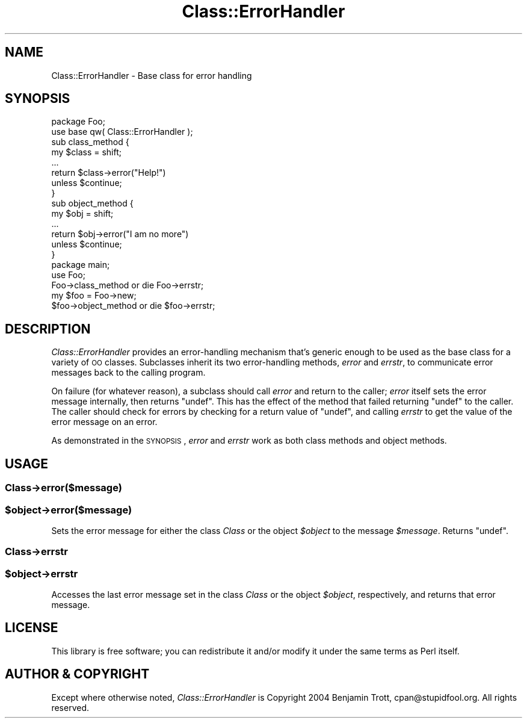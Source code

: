 .\" Automatically generated by Pod::Man 2.25 (Pod::Simple 3.20)
.\"
.\" Standard preamble:
.\" ========================================================================
.de Sp \" Vertical space (when we can't use .PP)
.if t .sp .5v
.if n .sp
..
.de Vb \" Begin verbatim text
.ft CW
.nf
.ne \\$1
..
.de Ve \" End verbatim text
.ft R
.fi
..
.\" Set up some character translations and predefined strings.  \*(-- will
.\" give an unbreakable dash, \*(PI will give pi, \*(L" will give a left
.\" double quote, and \*(R" will give a right double quote.  \*(C+ will
.\" give a nicer C++.  Capital omega is used to do unbreakable dashes and
.\" therefore won't be available.  \*(C` and \*(C' expand to `' in nroff,
.\" nothing in troff, for use with C<>.
.tr \(*W-
.ds C+ C\v'-.1v'\h'-1p'\s-2+\h'-1p'+\s0\v'.1v'\h'-1p'
.ie n \{\
.    ds -- \(*W-
.    ds PI pi
.    if (\n(.H=4u)&(1m=24u) .ds -- \(*W\h'-12u'\(*W\h'-12u'-\" diablo 10 pitch
.    if (\n(.H=4u)&(1m=20u) .ds -- \(*W\h'-12u'\(*W\h'-8u'-\"  diablo 12 pitch
.    ds L" ""
.    ds R" ""
.    ds C` ""
.    ds C' ""
'br\}
.el\{\
.    ds -- \|\(em\|
.    ds PI \(*p
.    ds L" ``
.    ds R" ''
'br\}
.\"
.\" Escape single quotes in literal strings from groff's Unicode transform.
.ie \n(.g .ds Aq \(aq
.el       .ds Aq '
.\"
.\" If the F register is turned on, we'll generate index entries on stderr for
.\" titles (.TH), headers (.SH), subsections (.SS), items (.Ip), and index
.\" entries marked with X<> in POD.  Of course, you'll have to process the
.\" output yourself in some meaningful fashion.
.ie \nF \{\
.    de IX
.    tm Index:\\$1\t\\n%\t"\\$2"
..
.    nr % 0
.    rr F
.\}
.el \{\
.    de IX
..
.\}
.\"
.\" Accent mark definitions (@(#)ms.acc 1.5 88/02/08 SMI; from UCB 4.2).
.\" Fear.  Run.  Save yourself.  No user-serviceable parts.
.    \" fudge factors for nroff and troff
.if n \{\
.    ds #H 0
.    ds #V .8m
.    ds #F .3m
.    ds #[ \f1
.    ds #] \fP
.\}
.if t \{\
.    ds #H ((1u-(\\\\n(.fu%2u))*.13m)
.    ds #V .6m
.    ds #F 0
.    ds #[ \&
.    ds #] \&
.\}
.    \" simple accents for nroff and troff
.if n \{\
.    ds ' \&
.    ds ` \&
.    ds ^ \&
.    ds , \&
.    ds ~ ~
.    ds /
.\}
.if t \{\
.    ds ' \\k:\h'-(\\n(.wu*8/10-\*(#H)'\'\h"|\\n:u"
.    ds ` \\k:\h'-(\\n(.wu*8/10-\*(#H)'\`\h'|\\n:u'
.    ds ^ \\k:\h'-(\\n(.wu*10/11-\*(#H)'^\h'|\\n:u'
.    ds , \\k:\h'-(\\n(.wu*8/10)',\h'|\\n:u'
.    ds ~ \\k:\h'-(\\n(.wu-\*(#H-.1m)'~\h'|\\n:u'
.    ds / \\k:\h'-(\\n(.wu*8/10-\*(#H)'\z\(sl\h'|\\n:u'
.\}
.    \" troff and (daisy-wheel) nroff accents
.ds : \\k:\h'-(\\n(.wu*8/10-\*(#H+.1m+\*(#F)'\v'-\*(#V'\z.\h'.2m+\*(#F'.\h'|\\n:u'\v'\*(#V'
.ds 8 \h'\*(#H'\(*b\h'-\*(#H'
.ds o \\k:\h'-(\\n(.wu+\w'\(de'u-\*(#H)/2u'\v'-.3n'\*(#[\z\(de\v'.3n'\h'|\\n:u'\*(#]
.ds d- \h'\*(#H'\(pd\h'-\w'~'u'\v'-.25m'\f2\(hy\fP\v'.25m'\h'-\*(#H'
.ds D- D\\k:\h'-\w'D'u'\v'-.11m'\z\(hy\v'.11m'\h'|\\n:u'
.ds th \*(#[\v'.3m'\s+1I\s-1\v'-.3m'\h'-(\w'I'u*2/3)'\s-1o\s+1\*(#]
.ds Th \*(#[\s+2I\s-2\h'-\w'I'u*3/5'\v'-.3m'o\v'.3m'\*(#]
.ds ae a\h'-(\w'a'u*4/10)'e
.ds Ae A\h'-(\w'A'u*4/10)'E
.    \" corrections for vroff
.if v .ds ~ \\k:\h'-(\\n(.wu*9/10-\*(#H)'\s-2\u~\d\s+2\h'|\\n:u'
.if v .ds ^ \\k:\h'-(\\n(.wu*10/11-\*(#H)'\v'-.4m'^\v'.4m'\h'|\\n:u'
.    \" for low resolution devices (crt and lpr)
.if \n(.H>23 .if \n(.V>19 \
\{\
.    ds : e
.    ds 8 ss
.    ds o a
.    ds d- d\h'-1'\(ga
.    ds D- D\h'-1'\(hy
.    ds th \o'bp'
.    ds Th \o'LP'
.    ds ae ae
.    ds Ae AE
.\}
.rm #[ #] #H #V #F C
.\" ========================================================================
.\"
.IX Title "Class::ErrorHandler 3"
.TH Class::ErrorHandler 3 "2014-05-20" "perl v5.16.3" "User Contributed Perl Documentation"
.\" For nroff, turn off justification.  Always turn off hyphenation; it makes
.\" way too many mistakes in technical documents.
.if n .ad l
.nh
.SH "NAME"
Class::ErrorHandler \- Base class for error handling
.SH "SYNOPSIS"
.IX Header "SYNOPSIS"
.Vb 2
\&    package Foo;
\&    use base qw( Class::ErrorHandler );
\&
\&    sub class_method {
\&        my $class = shift;
\&        ...
\&        return $class\->error("Help!")
\&            unless $continue;
\&    }
\&
\&    sub object_method {
\&        my $obj = shift;
\&        ...
\&        return $obj\->error("I am no more")
\&            unless $continue;
\&    }
\&
\&    package main;
\&    use Foo;
\&
\&    Foo\->class_method or die Foo\->errstr;
\&
\&    my $foo = Foo\->new;
\&    $foo\->object_method or die $foo\->errstr;
.Ve
.SH "DESCRIPTION"
.IX Header "DESCRIPTION"
\&\fIClass::ErrorHandler\fR provides an error-handling mechanism that's generic
enough to be used as the base class for a variety of \s-1OO\s0 classes. Subclasses
inherit its two error-handling methods, \fIerror\fR and \fIerrstr\fR, to
communicate error messages back to the calling program.
.PP
On failure (for whatever reason), a subclass should call \fIerror\fR and return
to the caller; \fIerror\fR itself sets the error message internally, then
returns \f(CW\*(C`undef\*(C'\fR. This has the effect of the method that failed returning
\&\f(CW\*(C`undef\*(C'\fR to the caller. The caller should check for errors by checking for a
return value of \f(CW\*(C`undef\*(C'\fR, and calling \fIerrstr\fR to get the value of the
error message on an error.
.PP
As demonstrated in the \s-1SYNOPSIS\s0, \fIerror\fR and \fIerrstr\fR work as both class
methods and object methods.
.SH "USAGE"
.IX Header "USAGE"
.SS "Class\->error($message)"
.IX Subsection "Class->error($message)"
.ie n .SS "$object\->error($message)"
.el .SS "\f(CW$object\fP\->error($message)"
.IX Subsection "$object->error($message)"
Sets the error message for either the class \fIClass\fR or the object
\&\fI\f(CI$object\fI\fR to the message \fI\f(CI$message\fI\fR. Returns \f(CW\*(C`undef\*(C'\fR.
.SS "Class\->errstr"
.IX Subsection "Class->errstr"
.ie n .SS "$object\->errstr"
.el .SS "\f(CW$object\fP\->errstr"
.IX Subsection "$object->errstr"
Accesses the last error message set in the class \fIClass\fR or the
object \fI\f(CI$object\fI\fR, respectively, and returns that error message.
.SH "LICENSE"
.IX Header "LICENSE"
This library is free software; you can redistribute it and/or modify it under the same terms as Perl itself.
.SH "AUTHOR & COPYRIGHT"
.IX Header "AUTHOR & COPYRIGHT"
Except where otherwise noted, \fIClass::ErrorHandler\fR is Copyright 2004
Benjamin Trott, cpan@stupidfool.org. All rights reserved.

